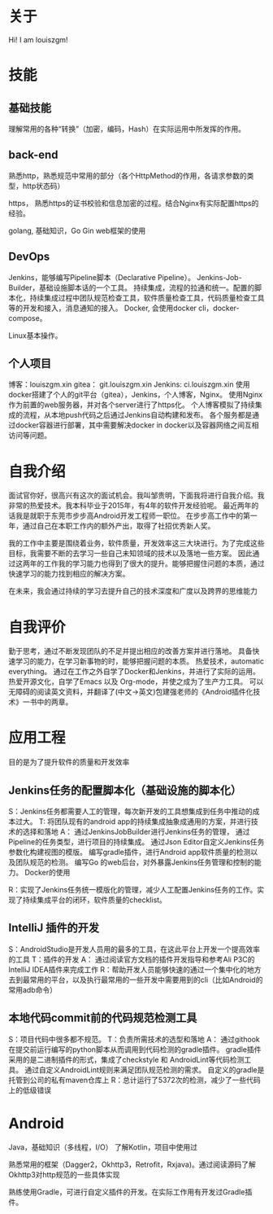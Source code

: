 #+hugo_base_dir: ../
#+hugo_section: ./
#+hugo_weight: 2001
#+hugo_auto_set_lastmod: t
#+hugo_draft: false
#+author:
#+hugo_custom_front_matter: :author "louiszgm"
* 关于
:PROPERTIES:
:EXPORT_FILE_NAME: about
:EXPORT_HUGO_MENU: :menu "main"
:END:
Hi! I am louiszgm!
* 技能
** 基础技能
理解常用的各种“转换”（加密，编码，Hash）在实际运用中所发挥的作用。

** back-end
熟悉http，熟悉规范中常用的部分（各个HttpMethod的作用，各请求参数的类型，http状态码）

https， 熟悉https的证书校验和信息加密的过程。结合Nginx有实际配置https的经验。

golang, 基础知识，Go Gin web框架的使用

** DevOps
Jenkins，能够编写Pipeline脚本（Declarative Pipeline）。
Jenkins-Job-Builder，基础设施脚本话的一个工具。
持续集成，流程的拉通和统一。配置的脚本化，持续集成过程中团队规范检查工具，软件质量检查工具，代码质量检查工具等的开发和接入，消息通知的接入。
Docker, 会使用docker cli，docker-compose。

Linux基本操作。
** 个人项目
博客：louiszgm.xin
gitea： git.louiszgm.xin
Jenkins: ci.louiszgm.xin
使用docker搭建了个人的git平台（gitea），Jenkins，个人博客，Nginx。
使用Nginx作为前置的web服务器，并对各个server进行了https化。
个人博客模拟了持续集成的流程，从本地push代码之后通过Jenkins自动构建和发布。
各个服务都是通过docker容器进行部署，其中需要解决docker in docker以及容器网络之间互相访问等问题。
* 自我介绍


面试官你好，很高兴有这次的面试机会。我叫邹贵明，下面我将进行自我介绍。我非常的热爱技术。我本科毕业于2015年，有4年的软件开发经验呢。
最近两年的话我是就职于东莞市步步高Android开发工程师一职位。
在步步高工作中的第一年，通过自己在本职工作内的额外产出，取得了社招优秀新人奖。

我的工作中主要是围绕着业务，软件质量，开发效率这三大块进行。为了完成这些目标，我需要不断的去学习一些自己未知领域的技术以及落地一些方案。
因此通过这两年的工作我的学习能力也得到了很大的提升。能够把握住问题的本质，通过快速学习的能力找到相应的解决方案。

在未来，我会通过持续的学习去提升自己的技术深度和广度以及跨界的思维能力

* 自我评价
勤于思考，通过不断发现团队的不足并提出相应的改善方案并进行落地。
具备快速学习的能力，在学习新事物的时，能够把握问题的本质。
热爱技术，automatic everything。
通过在工作之外自学了Docker和Jenkins，并进行了实际的运用。
热爱开源文化，自学了Emacs 以及 Org-mode，并使之成为了生产力工具。
可以无障碍的阅读英文资料，并翻译了(中文->英文)包建强老师的《Android插件化技术》一书中的两章。
* 应用工程
目的是为了提升软件的质量和开发效率
** Jenkins任务的配置脚本化（基础设施的脚本化）
S：Jenkins任务都需要人工的管理，每次新开发的工具想集成到任务中推动的成本过大。
T: 将团队现有的android app的持续集成抽象成通用的方案，并进行技术的选择和落地
A：
通过JenkinsJobBuilder进行Jenkins任务的管理，
通过Pipeline的任务类型，进行项目的持续集成。
通过Json Editor自定义Jenkins任务参数化构建视图的模版。
编写gradle插件，进行Android app软件质量的检测以及团队规范的检测。
编写Go 的web后台，对外暴露Jenkins任务管理和控制的能力。
Docker的使用

R：实现了Jenkins任务统一模版化的管理，减少人工配置Jenkins任务的工作。实现了持续集成平台的闭环，软件质量的checklist。

** IntelliJ 插件的开发
S：AndroidStudio是开发人员用的最多的工具，在这此平台上开发一个提高效率的工具
T：插件的开发
A：
通过阅读官方文档的插件开发指导和参考Ali P3C的IntelliJ IDEA插件来完成工作
R：帮助开发人员能够快速的通过一个集中化的地方去到最常用的平台，以及执行最常用的一些开发中需要用到的cli（比如Android的常用adb命令）
** 本地代码commit前的代码规范检测工具
S：项目代码中很多都不规范。
T：负责所需技术的选型和落地
A：
通过githook在提交前运行编写的python脚本从而调用到代码检测的gradle插件。
gradle插件采用的是二进制插件的形式，集成了checkstyle 和 AndroidLint等代码检测工具。
通过自定义AndroidLint规则来满足团队规范检测的需求。
自定义的gradle是托管到公司的私有maven仓库上
R：总计运行了5372次的检测，减少了一些代码上的低级错误
* Android


Java，基础知识（多线程，I/O）
了解Kotlin，项目中使用过



熟悉常用的框架（Dagger2，Okhttp3，Retrofit，Rxjava)。通过阅读源码了解Okhttp3对http规范的一些具体实现

熟练使用Gradle，可进行自定义插件的开发。在实际工作用有开发过Gradle插件。
